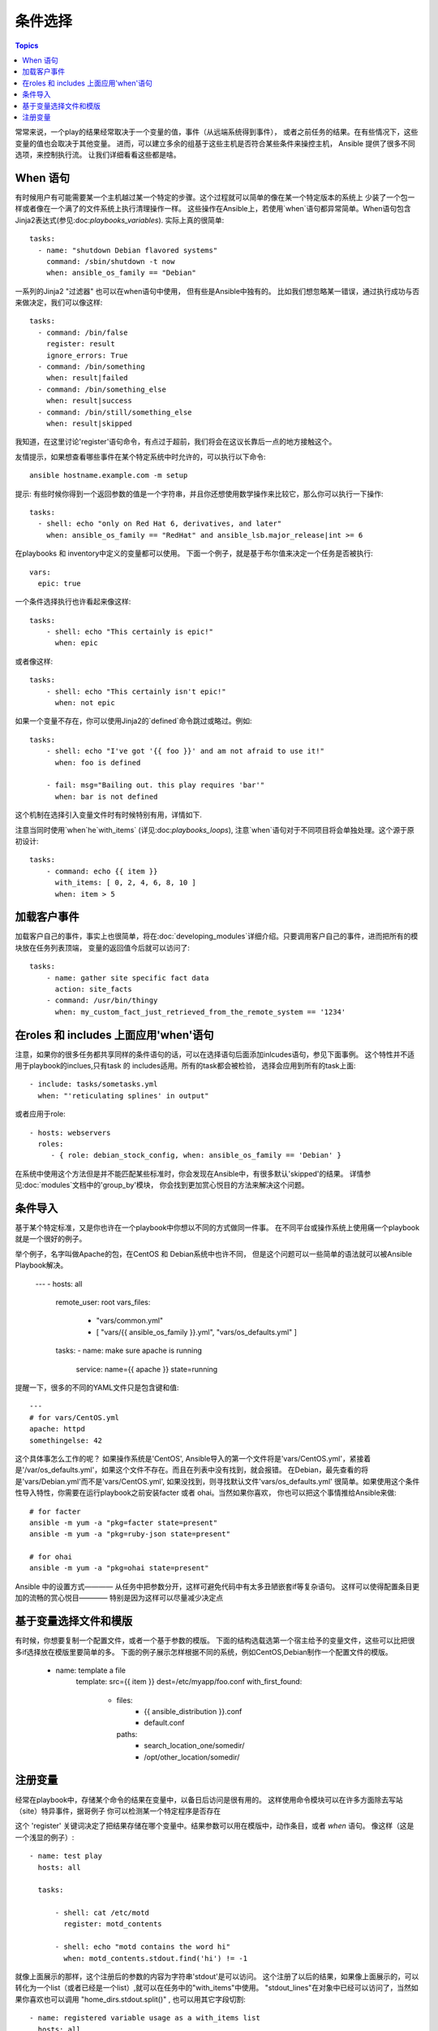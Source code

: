 条件选择
============

.. contents:: Topics


常常来说，一个play的结果经常取决于一个变量的值，事件（从远端系统得到事件），
或者之前任务的结果。在有些情况下，这些变量的值也会取决于其他变量。
进而，可以建立多余的组基于这些主机是否符合某些条件来操控主机，
Ansible 提供了很多不同选项，来控制执行流。 
让我们详细看看这些都是啥。 

When 语句
``````````````````

有时候用户有可能需要某一个主机越过某一个特定的步骤。这个过程就可以简单的像在某一个特定版本的系统上
少装了一个包一样或者像在一个满了的文件系统上执行清理操作一样。 
这些操作在Ansible上，若使用`when`语句都异常简单。When语句包含Jinja2表达式(参见:doc:`playbooks_variables`). 
实际上真的很简单::

    tasks:
      - name: "shutdown Debian flavored systems"
        command: /sbin/shutdown -t now
        when: ansible_os_family == "Debian"

一系列的Jinja2 "过滤器" 也可以在when语句中使用， 但有些是Ansible中独有的。
比如我们想忽略某一错误，通过执行成功与否来做决定，我们可以像这样::

    tasks:
      - command: /bin/false
        register: result
        ignore_errors: True
      - command: /bin/something
        when: result|failed
      - command: /bin/something_else
        when: result|success
      - command: /bin/still/something_else
        when: result|skipped

我知道，在这里讨论'register'语句命令，有点过于超前，我们将会在这议长靠后一点的地方接触这个。 

友情提示，如果想查看哪些事件在某个特定系统中时允许的，可以执行以下命令::

    ansible hostname.example.com -m setup

提示: 有些时候你得到一个返回参数的值是一个字符串，并且你还想使用数学操作来比较它，那么你可以执行一下操作:: 

    tasks:
      - shell: echo "only on Red Hat 6, derivatives, and later"
        when: ansible_os_family == "RedHat" and ansible_lsb.major_release|int >= 6

.. 注意:: 以上事例需要目标主机上安装lsb_release软件包，来返回ansible_lsb.major_release 事件。 

在playbooks 和 inventory中定义的变量都可以使用。 下面一个例子，就是基于布尔值来决定一个任务是否被执行:: 

    vars:
      epic: true

一个条件选择执行也许看起来像这样:: 

    tasks:
        - shell: echo "This certainly is epic!"
          when: epic

或者像这样:: 

    tasks:
        - shell: echo "This certainly isn't epic!"
          when: not epic

如果一个变量不存在，你可以使用Jinja2的`defined`命令跳过或略过。例如:: 

    tasks:
        - shell: echo "I've got '{{ foo }}' and am not afraid to use it!"
          when: foo is defined

        - fail: msg="Bailing out. this play requires 'bar'"
          when: bar is not defined

这个机制在选择引入变量文件时有时候特别有用，详情如下. 

注意当同时使用`when`he`with_items` (详见:doc:`playbooks_loops`), 注意`when`语句对于不同项目将会单独处理。这个源于原初设计::

    tasks:
        - command: echo {{ item }}
          with_items: [ 0, 2, 4, 6, 8, 10 ]
          when: item > 5

加载客户事件
```````````````````````

加载客户自己的事件，事实上也很简单，将在:doc:`developing_modules`详细介绍。只要调用客户自己的事件，进而把所有的模块放在任务列表顶端，
变量的返回值今后就可以访问了::

    tasks:
        - name: gather site specific fact data
          action: site_facts
        - command: /usr/bin/thingy
          when: my_custom_fact_just_retrieved_from_the_remote_system == '1234'
                   
在roles 和 includes 上面应用'when'语句
`````````````````````````````````````

注意，如果你的很多任务都共享同样的条件语句的话，可以在选择语句后面添加inlcudes语句，参见下面事例。
这个特性并不适用于playbook的inclues,只有task 的 includes适用。所有的task都会被检验，
选择会应用到所有的task上面:: 

    - include: tasks/sometasks.yml
      when: "'reticulating splines' in output"

或者应用于role:: 

    - hosts: webservers
      roles:
         - { role: debian_stock_config, when: ansible_os_family == 'Debian' }

在系统中使用这个方法但是并不能匹配某些标准时，你会发现在Ansible中，有很多默认'skipped'的结果。
详情参见:doc:`modules`文档中的'group_by'模块， 你会找到更加赏心悦目的方法来解决这个问题。 

条件导入
```````````````````

.. 注意:: 这是一个很高级但是却被经常使用的话题。当然你也可以跳过这一节。

基于某个特定标准，又是你也许在一个playbook中你想以不同的方式做同一件事。
在不同平台或操作系统上使用痛一个playbook就是一个很好的例子。 

举个例子，名字叫做Apache的包，在CentOS 和 Debian系统中也许不同， 
但是这个问题可以一些简单的语法就可以被Ansible Playbook解决。 

    ---
    - hosts: all
      remote_user: root
      vars_files:
        - "vars/common.yml"
        - [ "vars/{{ ansible_os_family }}.yml", "vars/os_defaults.yml" ]
      tasks:
      - name: make sure apache is running
        service: name={{ apache }} state=running

.. 注意::'ansible_os_family'已经被导入到为vars_files定义的文件名列表中了。 

提醒一下，很多的不同的YAML文件只是包含键和值:: 

    ---
    # for vars/CentOS.yml
    apache: httpd
    somethingelse: 42

这个具体事怎么工作的呢？ 如果操作系统是'CentOS', Ansible导入的第一个文件将是'vars/CentOS.yml'，紧接着
是'/var/os_defaults.yml'，如果这个文件不存在。而且在列表中没有找到，就会报错。
在Debian，最先查看的将是'vars/Debian.yml'而不是'vars/CentOS.yml', 如果没找到，则寻找默认文件'vars/os_defaults.yml'
很简单。如果使用这个条件性导入特性，你需要在运行playbook之前安装facter 或者 ohai。当然如果你喜欢，
你也可以把这个事情推给Ansible来做:: 

    # for facter
    ansible -m yum -a "pkg=facter state=present"
    ansible -m yum -a "pkg=ruby-json state=present"

    # for ohai
    ansible -m yum -a "pkg=ohai state=present"

Ansible 中的设置方式———— 从任务中把参数分开，这样可避免代码中有太多丑陋嵌套if等复杂语句。
这样可以使得配置条目更加的流畅的赏心悦目———— 特别是因为这样可以尽量减少决定点

基于变量选择文件和模版
````````````````````````````````````````````````

.. 注意:: 这是一个经常用到的高级话题。也可以跳过这章。  

有时候，你想要复制一个配置文件，或者一个基于参数的模版。 
下面的结构选载选第一个宿主给予的变量文件，这些可以比把很多if选择放在模版里要简单的多。 
下面的例子展示怎样根据不同的系统，例如CentOS,Debian制作一个配置文件的模版。

   - name: template a file
      template: src={{ item }} dest=/etc/myapp/foo.conf
      with_first_found:
        - files: 
           - {{ ansible_distribution }}.conf
           - default.conf
          paths:
           - search_location_one/somedir/
           - /opt/other_location/somedir/

注册变量
``````````````````

经常在playbook中，存储某个命令的结果在变量中，以备日后访问是很有用的。
这样使用命令模块可以在许多方面除去写站（site）特异事件，据哥例子
你可以检测某一个特定程序是否存在

这个 'register' 关键词决定了把结果存储在哪个变量中。结果参数可以用在模版中，动作条目，或者 *when* 语句。 像这样（这是一个浅显的例子）:: 

    - name: test play
      hosts: all

      tasks:

          - shell: cat /etc/motd
            register: motd_contents

          - shell: echo "motd contains the word hi"
            when: motd_contents.stdout.find('hi') != -1

就像上面展示的那样，这个注册后的参数的内容为字符串'stdout'是可以访问。 
这个注册了以后的结果，如果像上面展示的，可以转化为一个list（或者已经是一个list）,就可以在任务中的"with_items"中使用。
"stdout_lines"在对象中已经可以访问了，当然如果你喜欢也可以调用 "home_dirs.stdout.split()" , 也可以用其它字段切割::

    - name: registered variable usage as a with_items list
      hosts: all

      tasks:

          - name: retrieve the list of home directories
            command: ls /home
            register: home_dirs

          - name: add home dirs to the backup spooler
            file: path=/mnt/bkspool/{{ item }} src=/home/{{ item }} state=link
            with_items: home_dirs.stdout_lines
            # same as with_items: home_dirs.stdout.split()


.. seealso::

   :doc:`playbooks`
       An introduction to playbooks
   :doc:`playbooks_roles`
       Playbook organization by roles
   :doc:`playbooks_best_practices`
       Best practices in playbooks
   :doc:`playbooks_conditionals`
       Conditional statements in playbooks
   :doc:`playbooks_variables`
       All about variables
   `User Mailing List <http://groups.google.com/group/ansible-devel>`_
       Have a question?  Stop by the google group!
   `irc.freenode.net <http://irc.freenode.net>`_
       #ansible IRC chat channel

